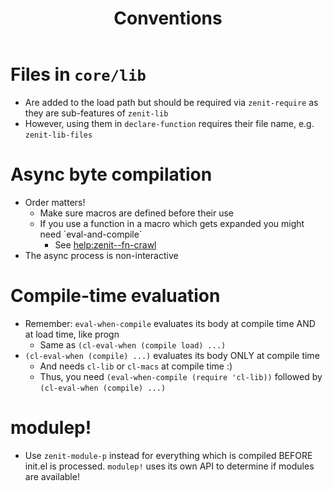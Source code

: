#+title: Conventions

* Files in ~core/lib~
- Are added to the load path but should be required via ~zenit-require~ as they
  are sub-features of ~zenit-lib~
- However, using them in ~declare-function~ requires their file name, e.g.
  ~zenit-lib-files~
* Async byte compilation
- Order matters!
  - Make sure macros are defined before their use
  - If you use a function in a macro which gets expanded you might need
    `eval-and-compile`
    - See [[help:zenit--fn-crawl]]
- The async process is non-interactive
* Compile-time evaluation
- Remember: ~eval-when-compile~ evaluates its body at compile time AND at load
  time, like progn
  - Same as ~(cl-eval-when (compile load) ...)~
- ~(cl-eval-when (compile) ...)~ evaluates its body ONLY at compile time
  - And needs ~cl-lib~ or ~cl-macs~ at compile time :)
  - Thus, you need ~(eval-when-compile (require 'cl-lib))~ followed by
    ~(cl-eval-when (compile) ...)~
* modulep!
- Use ~zenit-module-p~ instead for everything which is compiled BEFORE init.el
  is processed. ~modulep!~ uses its own API to determine if modules are
  available!
